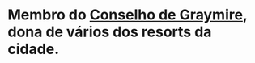 :PROPERTIES:
:id: 1a31bb90-0bda-4b04-8d56-178274a2ad92
:END:
#+tags: Personagens, Conselho de Graymire

* Membro do [[id:f6ee6518-550f-4e1e-9843-fff4e7eb812b][Conselho de Graymire]], dona de vários dos resorts da cidade.